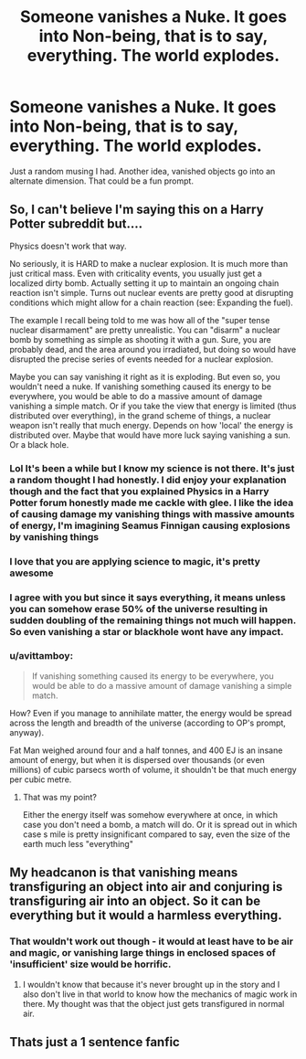 #+TITLE: Someone vanishes a Nuke. It goes into Non-being, that is to say, everything. The world explodes.

* Someone vanishes a Nuke. It goes into Non-being, that is to say, everything. The world explodes.
:PROPERTIES:
:Author: DoctorDonnaInTardis
:Score: 13
:DateUnix: 1596430793.0
:DateShort: 2020-Aug-03
:FlairText: Discussion
:END:
Just a random musing I had. Another idea, vanished objects go into an alternate dimension. That could be a fun prompt.


** So, I can't believe I'm saying this on a Harry Potter subreddit but....

Physics doesn't work that way.

No seriously, it is HARD to make a nuclear explosion. It is much more than just critical mass. Even with criticality events, you usually just get a localized dirty bomb. Actually setting it up to maintain an ongoing chain reaction isn't simple. Turns out nuclear events are pretty good at disrupting conditions which might allow for a chain reaction (see: Expanding the fuel).

The example I recall being told to me was how all of the "super tense nuclear disarmament" are pretty unrealistic. You can "disarm" a nuclear bomb by something as simple as shooting it with a gun. Sure, you are probably dead, and the area around you irradiated, but doing so would have disrupted the precise series of events needed for a nuclear explosion.

Maybe you can say vanishing it right as it is exploding. But even so, you wouldn't need a nuke. If vanishing something caused its energy to be everywhere, you would be able to do a massive amount of damage vanishing a simple match. Or if you take the view that energy is limited (thus distributed over everything), in the grand scheme of things, a nuclear weapon isn't really that much energy. Depends on how 'local' the energy is distributed over. Maybe that would have more luck saying vanishing a sun. Or a black hole.
:PROPERTIES:
:Author: StarDolph
:Score: 22
:DateUnix: 1596438248.0
:DateShort: 2020-Aug-03
:END:

*** Lol It's been a while but I know my science is not there. It's just a random thought I had honestly. I did enjoy your explanation though and the fact that you explained Physics in a Harry Potter forum honestly made me cackle with glee. I like the idea of causing damage my vanishing things with massive amounts of energy, I'm imagining Seamus Finnigan causing explosions by vanishing things
:PROPERTIES:
:Author: DoctorDonnaInTardis
:Score: 6
:DateUnix: 1596438588.0
:DateShort: 2020-Aug-03
:END:


*** I love that you are applying science to magic, it's pretty awesome
:PROPERTIES:
:Author: DoctorDonnaInTardis
:Score: 3
:DateUnix: 1596438630.0
:DateShort: 2020-Aug-03
:END:


*** I agree with you but since it says everything, it means unless you can somehow erase 50% of the universe resulting in sudden doubling of the remaining things not much will happen. So even vanishing a star or blackhole wont have any impact.
:PROPERTIES:
:Author: sidp2201
:Score: 1
:DateUnix: 1596462795.0
:DateShort: 2020-Aug-03
:END:


*** u/avittamboy:
#+begin_quote
  If vanishing something caused its energy to be everywhere, you would be able to do a massive amount of damage vanishing a simple match.
#+end_quote

How? Even if you manage to annihilate matter, the energy would be spread across the length and breadth of the universe (according to OP's prompt, anyway).

Fat Man weighed around four and a half tonnes, and 400 EJ is an insane amount of energy, but when it is dispersed over thousands (or even millions) of cubic parsecs worth of volume, it shouldn't be that much energy per cubic metre.
:PROPERTIES:
:Author: avittamboy
:Score: 1
:DateUnix: 1596467371.0
:DateShort: 2020-Aug-03
:END:

**** That was my point?

Either the energy itself was somehow everywhere at once, in which case you don't need a bomb, a match will do. Or it is spread out in which case s mile is pretty insignificant compared to say, even the size of the earth much less "everything"
:PROPERTIES:
:Author: StarDolph
:Score: 5
:DateUnix: 1596469079.0
:DateShort: 2020-Aug-03
:END:


** My headcanon is that vanishing means transfiguring an object into air and conjuring is transfiguring air into an object. So it can be everything but it would a harmless everything.
:PROPERTIES:
:Author: I_love_DPs
:Score: 3
:DateUnix: 1596465545.0
:DateShort: 2020-Aug-03
:END:

*** That wouldn't work out though - it would at least have to be air and magic, or vanishing large things in enclosed spaces of 'insufficient' size would be horrific.
:PROPERTIES:
:Author: Myradmir
:Score: 3
:DateUnix: 1596488877.0
:DateShort: 2020-Aug-04
:END:

**** I wouldn't know that because it's never brought up in the story and I also don't live in that world to know how the mechanics of magic work in there. My thought was that the object just gets transfigured in normal air.
:PROPERTIES:
:Author: I_love_DPs
:Score: 1
:DateUnix: 1596494329.0
:DateShort: 2020-Aug-04
:END:


** Thats just a 1 sentence fanfic
:PROPERTIES:
:Author: odd_snake
:Score: 1
:DateUnix: 1596443740.0
:DateShort: 2020-Aug-03
:END:
